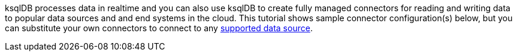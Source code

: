 ksqlDB processes data in realtime and you can also use ksqlDB to create fully managed connectors for reading and writing data to popular data sources and and end systems in the cloud.
This tutorial shows sample connector configuration(s) below, but you can substitute your own connectors to connect to any link:https://docs.confluent.io/cloud/current/connectors/index.html[supported data source].

